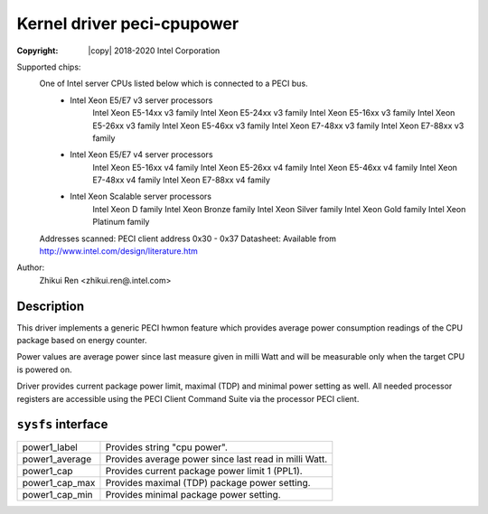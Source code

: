 .. SPDX-License-Identifier: GPL-2.0

Kernel driver peci-cpupower
==========================

:Copyright: |copy| 2018-2020 Intel Corporation

Supported chips:
	One of Intel server CPUs listed below which is connected to a PECI bus.
		* Intel Xeon E5/E7 v3 server processors
			Intel Xeon E5-14xx v3 family
			Intel Xeon E5-24xx v3 family
			Intel Xeon E5-16xx v3 family
			Intel Xeon E5-26xx v3 family
			Intel Xeon E5-46xx v3 family
			Intel Xeon E7-48xx v3 family
			Intel Xeon E7-88xx v3 family
		* Intel Xeon E5/E7 v4 server processors
			Intel Xeon E5-16xx v4 family
			Intel Xeon E5-26xx v4 family
			Intel Xeon E5-46xx v4 family
			Intel Xeon E7-48xx v4 family
			Intel Xeon E7-88xx v4 family
		* Intel Xeon Scalable server processors
			Intel Xeon D family
			Intel Xeon Bronze family
			Intel Xeon Silver family
			Intel Xeon Gold family
			Intel Xeon Platinum family

	Addresses scanned: PECI client address 0x30 - 0x37
	Datasheet: Available from http://www.intel.com/design/literature.htm

Author:
	Zhikui Ren <zhikui.ren@.intel.com>

Description
-----------

This driver implements a generic PECI hwmon feature which provides
average power consumption readings of the CPU package based on energy counter.

Power values are average power since last measure given in milli Watt and
will be measurable only when the target CPU is powered on.

Driver provides current package power limit, maximal (TDP) and minimal power
setting as well.
All needed processor registers are accessible using the PECI Client Command
Suite via the processor PECI client.

``sysfs`` interface
-------------------
======================= =======================================================
power1_label		Provides string "cpu power".
power1_average		Provides average power since last read in milli Watt.
power1_cap		Provides current package power limit 1 (PPL1).
power1_cap_max		Provides maximal (TDP) package power setting.
power1_cap_min		Provides minimal package power setting.
======================= =======================================================
